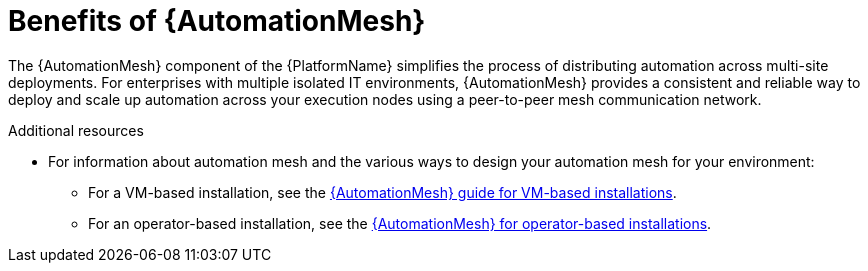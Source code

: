 [id="con-why-automation-mesh"]

= Benefits of {AutomationMesh}

The {AutomationMesh} component of the {PlatformName} simplifies the process of distributing automation across multi-site deployments. For enterprises with multiple isolated IT environments, {AutomationMesh} provides a consistent and reliable way to deploy and scale up automation across your execution nodes using a peer-to-peer mesh communication network.

//[ddacosta] There is no upgrade/migration path for 2.5EA so removing this until upgrade/migration is possible.
//When upgrading from version 1.x to the latest version of {PlatformNameShort}, you must migrate the data from your legacy isolated nodes into execution nodes necessary for {AutomationMesh}. You can implement {AutomationMesh} by planning out a network of hybrid and control nodes, then editing the inventory file found in the {PlatformNameShort} installer to assign mesh-related values to each of your execution nodes.


[role="_additional-resources"]
.Additional resources

//[ddacosta] There is no upgrade/migration path for 2.5EA so removing this until upgrade/migration is possible.
//* For instructions on how to migrate from isolated nodes to execution nodes, see the link:{BaseURL}/red_hat_ansible_automation_platform/{PlatformVers}/html/red_hat_ansible_automation_platform_upgrade_and_migration_guide/index[Red Hat Ansible Automation Platform Upgrade and Migration Guide].

* For information about automation mesh and the various ways to design your automation mesh for your environment:

** For a VM-based installation, see the link:{BaseURL}/red_hat_ansible_automation_platform/{PlatformVers}/html/automation_mesh_for_vm_environments/index[{AutomationMesh} guide for VM-based installations].  

** For an operator-based installation, see the link:{BaseURL}/red_hat_ansible_automation_platform/{PlatformVers}/html/automation_mesh_for_managed_cloud_or_operator_environments/index[{AutomationMesh} for operator-based installations].